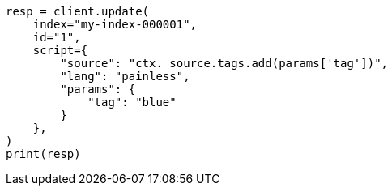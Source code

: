 // This file is autogenerated, DO NOT EDIT
// scripting/using.asciidoc:317

[source, python]
----
resp = client.update(
    index="my-index-000001",
    id="1",
    script={
        "source": "ctx._source.tags.add(params['tag'])",
        "lang": "painless",
        "params": {
            "tag": "blue"
        }
    },
)
print(resp)
----

